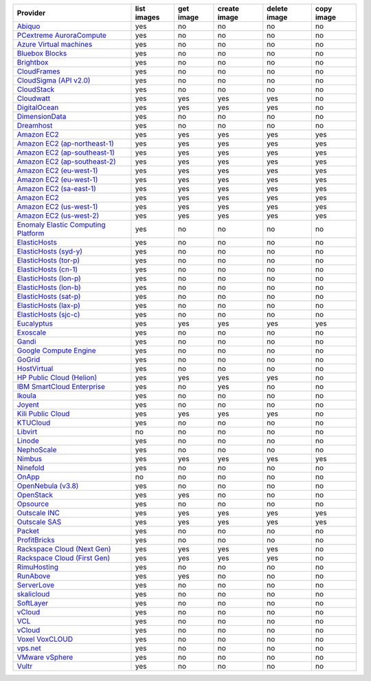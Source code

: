 .. NOTE: This file has been generated automatically using generate_provider_feature_matrix_table.py script, don't manually edit it

===================================== =========== ========= ============ ============ ==========
Provider                              list images get image create image delete image copy image
===================================== =========== ========= ============ ============ ==========
`Abiquo`_                             yes         no        no           no           no        
`PCextreme AuroraCompute`_            yes         no        no           no           no        
`Azure Virtual machines`_             yes         no        no           no           no        
`Bluebox Blocks`_                     yes         no        no           no           no        
`Brightbox`_                          yes         no        no           no           no        
`CloudFrames`_                        yes         no        no           no           no        
`CloudSigma (API v2.0)`_              yes         no        no           no           no        
`CloudStack`_                         yes         no        no           no           no        
`Cloudwatt`_                          yes         yes       yes          yes          no        
`DigitalOcean`_                       yes         yes       yes          yes          no        
`DimensionData`_                      yes         no        no           no           no        
`Dreamhost`_                          yes         no        no           no           no        
`Amazon EC2`_                         yes         yes       yes          yes          yes       
`Amazon EC2 (ap-northeast-1)`_        yes         yes       yes          yes          yes       
`Amazon EC2 (ap-southeast-1)`_        yes         yes       yes          yes          yes       
`Amazon EC2 (ap-southeast-2)`_        yes         yes       yes          yes          yes       
`Amazon EC2 (eu-west-1)`_             yes         yes       yes          yes          yes       
`Amazon EC2 (eu-west-1)`_             yes         yes       yes          yes          yes       
`Amazon EC2 (sa-east-1)`_             yes         yes       yes          yes          yes       
`Amazon EC2`_                         yes         yes       yes          yes          yes       
`Amazon EC2 (us-west-1)`_             yes         yes       yes          yes          yes       
`Amazon EC2 (us-west-2)`_             yes         yes       yes          yes          yes       
`Enomaly Elastic Computing Platform`_ yes         no        no           no           no        
`ElasticHosts`_                       yes         no        no           no           no        
`ElasticHosts (syd-y)`_               yes         no        no           no           no        
`ElasticHosts (tor-p)`_               yes         no        no           no           no        
`ElasticHosts (cn-1)`_                yes         no        no           no           no        
`ElasticHosts (lon-p)`_               yes         no        no           no           no        
`ElasticHosts (lon-b)`_               yes         no        no           no           no        
`ElasticHosts (sat-p)`_               yes         no        no           no           no        
`ElasticHosts (lax-p)`_               yes         no        no           no           no        
`ElasticHosts (sjc-c)`_               yes         no        no           no           no        
`Eucalyptus`_                         yes         yes       yes          yes          yes       
`Exoscale`_                           yes         no        no           no           no        
`Gandi`_                              yes         no        no           no           no        
`Google Compute Engine`_              yes         no        no           no           no        
`GoGrid`_                             yes         no        no           no           no        
`HostVirtual`_                        yes         no        no           no           no        
`HP Public Cloud (Helion)`_           yes         yes       yes          yes          no        
`IBM SmartCloud Enterprise`_          yes         no        yes          no           no        
`Ikoula`_                             yes         no        no           no           no        
`Joyent`_                             yes         no        no           no           no        
`Kili Public Cloud`_                  yes         yes       yes          yes          no        
`KTUCloud`_                           yes         no        no           no           no        
`Libvirt`_                            no          no        no           no           no        
`Linode`_                             yes         no        no           no           no        
`NephoScale`_                         yes         no        no           no           no        
`Nimbus`_                             yes         yes       yes          yes          yes       
`Ninefold`_                           yes         no        no           no           no        
`OnApp`_                              no          no        no           no           no        
`OpenNebula (v3.8)`_                  yes         no        no           no           no        
`OpenStack`_                          yes         yes       no           no           no        
`Opsource`_                           yes         no        no           no           no        
`Outscale INC`_                       yes         yes       yes          yes          yes       
`Outscale SAS`_                       yes         yes       yes          yes          yes       
`Packet`_                             yes         no        no           no           no        
`ProfitBricks`_                       yes         no        no           no           no        
`Rackspace Cloud (Next Gen)`_         yes         yes       yes          yes          no        
`Rackspace Cloud (First Gen)`_        yes         yes       yes          yes          no        
`RimuHosting`_                        yes         no        no           no           no        
`RunAbove`_                           yes         yes       no           no           no        
`ServerLove`_                         yes         no        no           no           no        
`skalicloud`_                         yes         no        no           no           no        
`SoftLayer`_                          yes         no        no           no           no        
`vCloud`_                             yes         no        no           no           no        
`VCL`_                                yes         no        no           no           no        
`vCloud`_                             yes         no        no           no           no        
`Voxel VoxCLOUD`_                     yes         no        no           no           no        
`vps.net`_                            yes         no        no           no           no        
`VMware vSphere`_                     yes         no        no           no           no        
`Vultr`_                              yes         no        no           no           no        
===================================== =========== ========= ============ ============ ==========

.. _`Abiquo`: http://www.abiquo.com/
.. _`PCextreme AuroraCompute`: https://www.pcextreme.nl/en/aurora/compute
.. _`Azure Virtual machines`: http://azure.microsoft.com/en-us/services/virtual-machines/
.. _`Bluebox Blocks`: http://bluebox.net
.. _`Brightbox`: http://www.brightbox.co.uk/
.. _`CloudFrames`: http://www.cloudframes.net/
.. _`CloudSigma (API v2.0)`: http://www.cloudsigma.com/
.. _`CloudStack`: http://cloudstack.org/
.. _`Cloudwatt`: https://www.cloudwatt.com/
.. _`DigitalOcean`: https://www.digitalocean.com
.. _`DimensionData`: http://www.dimensiondata.com/
.. _`Dreamhost`: http://dreamhost.com/
.. _`Amazon EC2`: http://aws.amazon.com/ec2/
.. _`Amazon EC2 (ap-northeast-1)`: http://aws.amazon.com/ec2/
.. _`Amazon EC2 (ap-southeast-1)`: http://aws.amazon.com/ec2/
.. _`Amazon EC2 (ap-southeast-2)`: http://aws.amazon.com/ec2/
.. _`Amazon EC2 (eu-west-1)`: http://aws.amazon.com/ec2/
.. _`Amazon EC2 (eu-west-1)`: http://aws.amazon.com/ec2/
.. _`Amazon EC2 (sa-east-1)`: http://aws.amazon.com/ec2/
.. _`Amazon EC2`: http://aws.amazon.com/ec2/
.. _`Amazon EC2 (us-west-1)`: http://aws.amazon.com/ec2/
.. _`Amazon EC2 (us-west-2)`: http://aws.amazon.com/ec2/
.. _`Enomaly Elastic Computing Platform`: http://www.enomaly.com/
.. _`ElasticHosts`: http://www.elastichosts.com/
.. _`ElasticHosts (syd-y)`: http://www.elastichosts.com/
.. _`ElasticHosts (tor-p)`: http://www.elastichosts.com/
.. _`ElasticHosts (cn-1)`: http://www.elastichosts.com/
.. _`ElasticHosts (lon-p)`: http://www.elastichosts.com/
.. _`ElasticHosts (lon-b)`: http://www.elastichosts.com/
.. _`ElasticHosts (sat-p)`: http://www.elastichosts.com/
.. _`ElasticHosts (lax-p)`: http://www.elastichosts.com/
.. _`ElasticHosts (sjc-c)`: http://www.elastichosts.com/
.. _`Eucalyptus`: http://www.eucalyptus.com/
.. _`Exoscale`: https://www.exoscale.ch/
.. _`Gandi`: http://www.gandi.net/
.. _`Google Compute Engine`: https://cloud.google.com/
.. _`GoGrid`: http://www.gogrid.com/
.. _`HostVirtual`: http://www.hostvirtual.com
.. _`HP Public Cloud (Helion)`: http://www.hpcloud.com/
.. _`IBM SmartCloud Enterprise`: http://ibm.com/services/us/en/cloud-enterprise/
.. _`Ikoula`: http://express.ikoula.co.uk/cloudstack
.. _`Joyent`: http://www.joyentcloud.com
.. _`Kili Public Cloud`: http://kili.io/
.. _`KTUCloud`: https://ucloudbiz.olleh.com/
.. _`Libvirt`: http://libvirt.org/
.. _`Linode`: http://www.linode.com/
.. _`NephoScale`: http://www.nephoscale.com
.. _`Nimbus`: http://www.nimbusproject.org/
.. _`Ninefold`: http://ninefold.com/
.. _`OnApp`: http://onapp.com/
.. _`OpenNebula (v3.8)`: http://opennebula.org/
.. _`OpenStack`: http://openstack.org/
.. _`Opsource`: http://www.opsource.net/
.. _`Outscale INC`: http://www.outscale.com
.. _`Outscale SAS`: http://www.outscale.com
.. _`Packet`: http://www.packet.net/
.. _`ProfitBricks`: http://www.profitbricks.com
.. _`Rackspace Cloud (Next Gen)`: http://www.rackspace.com
.. _`Rackspace Cloud (First Gen)`: http://www.rackspace.com
.. _`RimuHosting`: http://rimuhosting.com/
.. _`RunAbove`: https://www.runabove.com/
.. _`ServerLove`: http://www.serverlove.com/
.. _`skalicloud`: http://www.skalicloud.com/
.. _`SoftLayer`: http://www.softlayer.com/
.. _`vCloud`: http://www.vmware.com/products/vcloud/
.. _`VCL`: http://incubator.apache.org/vcl/
.. _`vCloud`: http://www.vmware.com/products/vcloud/
.. _`Voxel VoxCLOUD`: http://www.voxel.net/
.. _`vps.net`: http://vps.net/
.. _`VMware vSphere`: http://www.vmware.com/products/vsphere/
.. _`Vultr`: https://www.vultr.com
